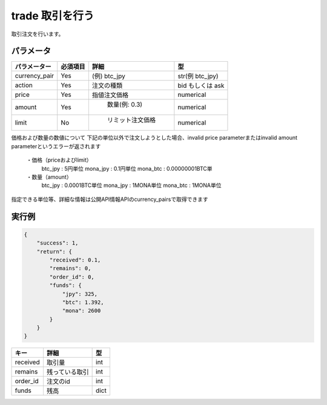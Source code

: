 =============================
trade 取引を行う
=============================


取引注文を行います。

パラメータ
==============

.. csv-table::
   :header: "パラメーター", "必須項目", "詳細", "型"

   "currency_pair", "Yes", "(例) btc_jpy	", "str(例 btc_jpy)"
   "action", "Yes", "注文の種類", "bid もしくは ask"
   "price", "Yes", "指値注文価格", "numerical"
   "amount", "Yes", "	数量(例: 0.3)", "numerical"
   "limit", "No", "	リミット注文価格", "numerical"


価格および数量の数値について
下記の単位以外で注文しようとした場合、invalid price parameterまたはinvalid amount parameterというエラーが返されます
   ・価格（priceおよびlimit）
      btc_jpy : 5円単位
      mona_jpy : 0.1円単位
      mona_btc : 0.00000001BTC単
   ・数量（amount）
      btc_jpy : 0.0001BTC単位
      mona_jpy : 1MONA単位
      mona_btc : 1MONA単位
指定できる単位等、詳細な情報は公開API情報APIのcurrency_pairsで取得できます


実行例
==============
.. code-block:: python

    {
        "success": 1,
        "return": {
            "received": 0.1,
            "remains": 0,
            "order_id": 0,
            "funds": {
                "jpy": 325,
                "btc": 1.392,
                "mona": 2600
            }
        }
    }

.. csv-table::
   :header: "キー", "詳細", "型"

   "received", "取引量", "int"
   "remains", "残っている取引", "int"
   "order_id", "注文のid", "int"
   "funds", "残高", "dict"
